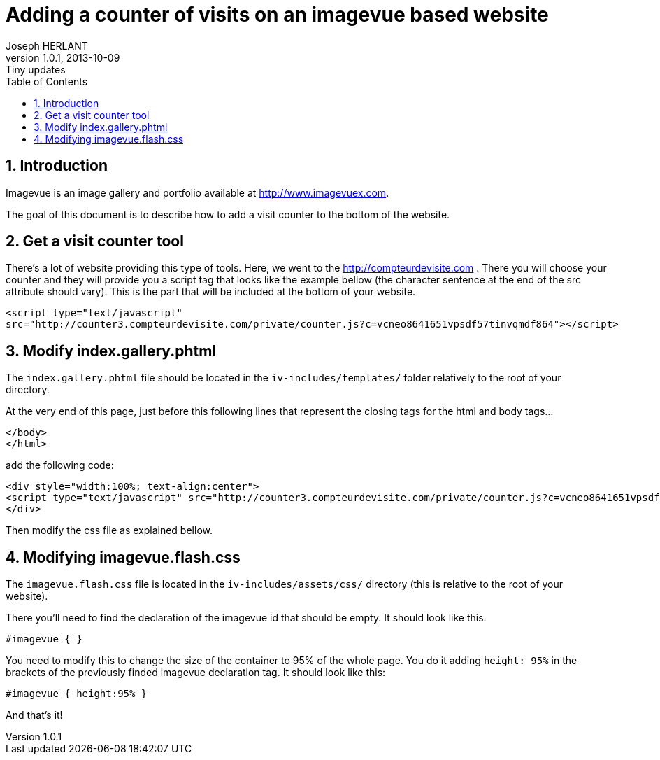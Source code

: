 Adding a counter of visits on an imagevue based website
=======================================================
Joseph HERLANT
v1.0.1, 2013-10-09: Tiny updates
:encoding: UTF-8
:description: This document explains how to easily add a counter for counting +
  visitors surfing on your website when using the 'imagevue' website builder.
:keywords: website, blog, gallery, generator, imagevue, visit, counter
:lang: en
:data-uri:
:ascii-ids:
:linkcss:
:stylesdir: /custom_/css
:scriptsdir: /custom_/js
:icons:
:iconsdir: /usr/share/asciidoc/images/icons/
:numbered:
:toc:

/////
v1.0.0, 2013-09-26: Creation
/////

Introduction
------------

Imagevue is an image gallery and portfolio available at
http://www.imagevuex.com.

The goal of this document is to describe how to add a visit counter to the
bottom of the website.


Get a visit counter tool
------------------------

There's a lot of website providing this type of tools. Here, we went to the
http://compteurdevisite.com . There you will choose your counter and they will
provide you a script tag that looks like the example bellow (the character sentence at the end
of the src attribute should vary). This is the part that will be included at the
bottom of your website.

[source, html]
-----
<script type="text/javascript"
src="http://counter3.compteurdevisite.com/private/counter.js?c=vcneo8641651vpsdf57tinvqmdf864"></script>
-----


Modify index.gallery.phtml
--------------------------

The `index.gallery.phtml` file should be located in the `iv-includes/templates/`
folder relatively to the root of your directory.

At the very end of this page, just before this following lines that represent
the closing tags for the html and body tags...

[source, html]
-----
</body>
</html>
-----

add the following code:

[source, html]
-----
<div style="width:100%; text-align:center">
<script type="text/javascript" src="http://counter3.compteurdevisite.com/private/counter.js?c=vcneo8641651vpsdf57tinvqmdf864"></script>
</div>
-----

Then modify the css file as explained bellow.


Modifying imagevue.flash.css
----------------------------

The `imagevue.flash.css` file is located in the `iv-includes/assets/css/`
directory (this is relative to the root of your website).

There you'll need to find the declaration of the imagevue id that should be
empty. It should look like this:

[source, css]
-----
#imagevue { }
-----

You need to modify this to change the size of the container to 95% of the whole
page. You do it adding `height: 95%` in the brackets of the previously finded
imagevue declaration tag. It should look like this:

[source, css]
-----
#imagevue { height:95% }
-----

And that's it!

